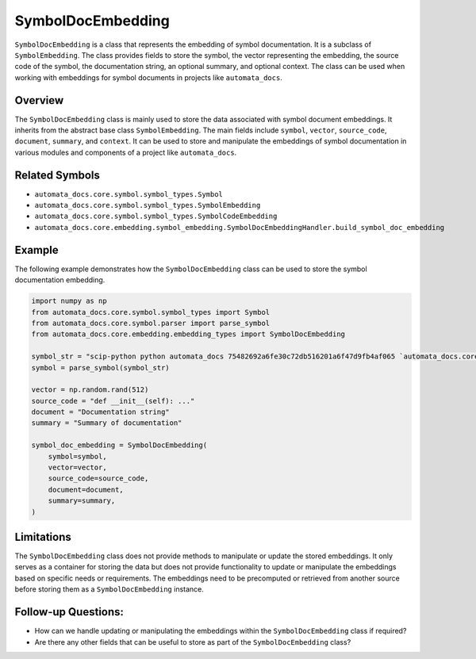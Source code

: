 SymbolDocEmbedding
==================

``SymbolDocEmbedding`` is a class that represents the embedding of
symbol documentation. It is a subclass of ``SymbolEmbedding``. The class
provides fields to store the symbol, the vector representing the
embedding, the source code of the symbol, the documentation string, an
optional summary, and optional context. The class can be used when
working with embeddings for symbol documents in projects like
``automata_docs``.

Overview
--------

The ``SymbolDocEmbedding`` class is mainly used to store the data
associated with symbol document embeddings. It inherits from the
abstract base class ``SymbolEmbedding``. The main fields include
``symbol``, ``vector``, ``source_code``, ``document``, ``summary``, and
``context``. It can be used to store and manipulate the embeddings of
symbol documentation in various modules and components of a project like
``automata_docs``.

Related Symbols
---------------

-  ``automata_docs.core.symbol.symbol_types.Symbol``
-  ``automata_docs.core.symbol.symbol_types.SymbolEmbedding``
-  ``automata_docs.core.symbol.symbol_types.SymbolCodeEmbedding``
-  ``automata_docs.core.embedding.symbol_embedding.SymbolDocEmbeddingHandler.build_symbol_doc_embedding``

Example
-------

The following example demonstrates how the ``SymbolDocEmbedding`` class
can be used to store the symbol documentation embedding.

.. code:: python

   import numpy as np
   from automata_docs.core.symbol.symbol_types import Symbol
   from automata_docs.core.symbol.parser import parse_symbol
   from automata_docs.core.embedding.embedding_types import SymbolDocEmbedding

   symbol_str = "scip-python python automata_docs 75482692a6fe30c72db516201a6f47d9fb4af065 `automata_docs.core.base.tool`/ToolNotFoundError#__init__()."
   symbol = parse_symbol(symbol_str)

   vector = np.random.rand(512)
   source_code = "def __init__(self): ..."
   document = "Documentation string"
   summary = "Summary of documentation"

   symbol_doc_embedding = SymbolDocEmbedding(
       symbol=symbol,
       vector=vector,
       source_code=source_code,
       document=document,
       summary=summary,
   )

Limitations
-----------

The ``SymbolDocEmbedding`` class does not provide methods to manipulate
or update the stored embeddings. It only serves as a container for
storing the data but does not provide functionality to update or
manipulate the embeddings based on specific needs or requirements. The
embeddings need to be precomputed or retrieved from another source
before storing them as a ``SymbolDocEmbedding`` instance.

Follow-up Questions:
--------------------

-  How can we handle updating or manipulating the embeddings within the
   ``SymbolDocEmbedding`` class if required?
-  Are there any other fields that can be useful to store as part of the
   ``SymbolDocEmbedding`` class?
